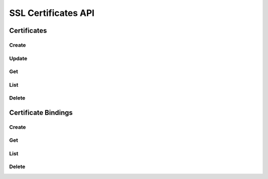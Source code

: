 SSL Certificates API
====================

Certificates
------------

Create
^^^^^^

.. http:post:: /v2.0/a10_certificates

   Create a new :ref:`certificate <certificates>`.

   **Example request**:

   .. sourcecode:: http

        POST /v2.0/a10_certificates HTTP/1.1
        Content-Type: application/json
        Accept: application/json
        X-Auth-Token: {SHA1}0123456789ABCDEF0123456789ABCDEF01234567

        {
          "a10_certificate": {
            "name": "mycert",
            "key_data": "-----BEGIN PRIVATE KEY-----\nMIIEvgI...key data ...nYZS+TF2Pm8kMYULmXBYVKHf50\n-----END PRIVATE KEY-----\n", 
            "cert_data": "-----BEGIN CERTIFICATE-----\nMIID0T...cert data ...t\nqqENhqDhaCPEwLuglYOHVh\n-----END CERTIFICATE-----\n",
          }
        }

   **Example response**:

   .. sourcecode:: http

        HTTP/1.1 201 Created
        Content-Type: application/json; charset=UTF-8
        X-Openstack-Request-Id: req-381eb19f-49e1-4c8b-a979-8e59a2d19c61

        { 
          "a10_certificate": {
            "tenant_id": "d9af4153807145e0ba232b02f6ab9aeb", 
            "description": "", 
            "name": "mycert", 
            "id": "c131cb42-072a-4c3f-9d2d-89ee76d407a5"
          }
        }

   :<json string tenant_id: Owner openstack tenant/project id. (optional)
   :<json string name: A convenient name for the certificate.
   :<json string cert_data: The encoded certificate
   :<json string key_data: The encoded private key for the certificate
   :<json string intermediate_data: The encoded intermediary certificates needed to establish the certificate chain (optional)
   :<json string password: The password used to encrypt the private key (optional)
   :<json string description: A short description to be saved with the certificate. (optional)

   :>json string id:

   :statuscode 201:
   :statuscode 400:
   :statuscode 401:


Update
^^^^^^

.. http:put:: /v2.0/a10_certificates/(id)

   Update a certificate by ID
   Given the sensitive and semi-permanent nature of certificate data, only names and descriptions of certificates can be updated.
   To replace a certificate, create a new certificate and bind the listener to the new certificate.

   **Example request**:

   .. sourcecode:: http

        PUT /v2.0/a10_certificates/c131cb42-072a-4c3f-9d2d-89ee76d407a5 HTTP/1.1
        Content-Type: application/json
        Accept: application/json
        X-Auth-Token: {SHA1}0123456789ABCDEF0123456789ABCDEF01234567

        {
          "a10_certificate": {
            "name": "mycert_newname", 
            "description": "My new description"
            }
        }

   **Example response**:

   .. sourcecode:: http

        HTTP/1.1 200 OK
        Content-Type: application/json; charset=UTF-8
        X-Openstack-Request-Id: req-ca48bc5c-1c0e-4461-bf8c-ed0a7a1ee05f

        {
          "a10_certificate": {
            "tenant_id": "d9af4153807145e0ba232b02f6ab9aeb",
            "description": "My new description",
            "name": "mycert_newname",
            "id": "c131cb42-072a-4c3f-9d2d-89ee76d407a5"
          }
        }

   :param id:

   :statuscode 200:
   :statuscode 400:
   :statuscode 401:
   :statuscode 404:


Get
^^^

.. http:get:: /v2.0/a10_certificates/(id)

   Get a certificate by id.
   NOTE: Sensitive certificate data is not listed by the service.

   **Example request**:

   .. sourcecode:: http

        GET /v2.0/a10_certificates/c131cb42-072a-4c3f-9d2d-89ee76d407a5.json HTTP/1.1
        Accept: application/json
        X-Auth-Token: {SHA1}0123456789ABCDEF0123456789ABCDEF01234567

   **Example response**:

   .. sourcecode:: http

        HTTP/1.1 200 OK
        Content-Type: application/json; charset=UTF-8
        X-Openstack-Request-Id: req-e2c649aa-b7a1-49ee-adfc-d253c83b1b2c

        {
          "a10_certificate": {
            "tenant_id": "d9af4153807145e0ba232b02f6ab9aeb",
            "description": "",
            "name": "mycert",
            "id": "c131cb42-072a-4c3f-9d2d-89ee76d407a5"
          }
        }

   :param id:

   :statuscode 200:
   :statuscode 401:
   :statuscode 404:


List
^^^^

.. http:get:: /v2.0/a10_certificates

   List all certificates.

   **Example request**:

   .. sourcecode:: http

        GET /v2.0/a10_certificates HTTP/1.1
        Accept: application/json
        X-Auth-Token: {SHA1}0123456789ABCDEF0123456789ABCDEF01234567

   **Example response**:

   .. sourcecode:: http

        HTTP/1.1 200 OK
        Content-Type: application/json; charset=UTF-8
        X-Openstack-Request-Id: req-df1dcc23-a8b3-4daa-8201-5b6927c1f20b

        {
          "a10_certificates": [
            {
              "tenant_id": "d9af4153807145e0ba232b02f6ab9aeb",
              "description": "",
              "name": "mycert",
              "id": "c131cb42-072a-4c3f-9d2d-89ee76d407a5"
            },
            {
              "tenant_id": "d9af4153807145e0ba232b02f6ab9aeb",
              "description": "",
              "name": "myothercert",
              "id": "bf2f37f3-52f0-4301-9036-a9c014b4fa12"
            }
          ]
        }

   :statuscode 200:
   :statuscode 401:


Delete
^^^^^^

.. http:delete:: /v2.0/a10_certificates/(id)

   Delete a certificate by ID

   **Example request**:

   .. sourcecode:: http

        DELETE /v2.0/a10_certificates/c131cb42-072a-4c3f-9d2d-89ee76d407a5 HTTP/1.1
        Accept: application/json
        X-Auth-Token: {SHA1}0123456789ABCDEF0123456789ABCDEF01234567

   **Example response**:

   .. sourcecode:: http

        HTTP/1.1 204 No Content
        X-Openstack-Request-Id: req-23f140f4-21ad-40b8-9183-bff55c49b090

   :param id:

   :statuscode 204:
   :statuscode 401:
   :statuscode 404:
   :statuscode 409: Certificate is in use and cannot be deleted.


Certificate Bindings
--------------------

Create
^^^^^^

.. http:post:: /v2.0/a10_certificate_bindings

   Create a new :ref:`certificate/listener binding <certificate-bindings>`.

   **Example request**:

   .. sourcecode:: http

        POST /v2.0/a10_certificate_bindings HTTP/1.1
        Content-Type: application/json
        Accept: application/json
        X-Auth-Token: {SHA1}0123456789ABCDEF0123456789ABCDEF01234567

        {
          "a10_certificate_binding": {
            "certificate_id": "c131cb42-072a-4c3f-9d2d-89ee76d407a5",
            "listener_id": "7a9f2bbd-eb9d-4ef6-b1ef-aefc71ea51c3"
          }
        }

   **Example response**:

   .. sourcecode:: http

        HTTP/1.1 201 Created
        Content-Type: application/json; charset=UTF-8
        X-Openstack-Request-Id: req-0c577c2e-bf2f-4d21-ae1d-88176c761106

        {
          "a10_certificate_binding": {
            "tenant_id": "d9af4153807145e0ba232b02f6ab9aeb",
            "certificate_name": "mycert",
            "listener_id": "7a9f2bbd-eb9d-4ef6-b1ef-aefc71ea51c3",
            "id": "31391770-c74e-4025-947a-78ff4827a291",
            "certificate_id": "c131cb42-072a-4c3f-9d2d-89ee76d407a5"
          }
        }

   :<json string tenant_id: Owner openstack tenant/project id. (optional)
   :<json string certificate_id: ID of Certificate object.
   :<json string listener_id: ID of LBaaS Listener object.

   :>json string id:

   :statuscode 201:
   :statuscode 400:
   :statuscode 401:


Get
^^^

.. http:get:: /v2.0/a10_certificate_bindings/(id)

   Get a certificate/listener binding by id.

   **Example request**:

   .. sourcecode:: http

        GET /v2.0/a10_certificate_bindings/31391770-c74e-4025-947a-78ff4827a291 HTTP/1.1
        Accept: application/json
        X-Auth-Token: {SHA1}0123456789ABCDEF0123456789ABCDEF01234567

   **Example response**:

   .. sourcecode:: http

        HTTP/1.1 200 OK
        Content-Type: application/json; charset=UTF-8
        X-Openstack-Request-Id: req-e0e61dce-2b05-4795-ac13-ee7f7076040e

        {
          "a10_certificate_binding": {
            "tenant_id": "d9af4153807145e0ba232b02f6ab9aeb",
            "certificate_name": "mycert",
            "listener_id": "7a9f2bbd-eb9d-4ef6-b1ef-aefc71ea51c3",
            "id": "31391770-c74e-4025-947a-78ff4827a291",
            "certificate_id": "c131cb42-072a-4c3f-9d2d-89ee76d407a5"
          },
        }

   :param id:

   :statuscode 200:
   :statuscode 401:
   :statuscode 404:


List
^^^^

.. http:get:: /v2.0/a10_certificate_bindings

   List all certificate/listener bindings.

   **Example request**:

   .. sourcecode:: http

        GET /v2.0/a10_certificate_bindings HTTP/1.1
        Accept: application/json
        X-Auth-Token: {SHA1}0123456789ABCDEF0123456789ABCDEF01234567

   **Example response**:

   .. sourcecode:: http

        HTTP/1.1 200 OK
        Content-Type: application/json; charset=UTF-8
        X-Openstack-Request-Id: req-d63b3b1f-89d2-418d-a311-630c4903ea64

      {
        "a10_certificate_bindings": [
          {
            "tenant_id": "d9af4153807145e0ba232b02f6ab9aeb",
            "certificate_name": "mycert",
            "listener_id": "7a9f2bbd-eb9d-4ef6-b1ef-aefc71ea51c3",
            "id": "31391770-c74e-4025-947a-78ff4827a291",
            "certificate_id": "c131cb42-072a-4c3f-9d2d-89ee76d407a5"
          },
          {
            "tenant_id": "d9af4153807145e0ba232b02f6ab9aeb",
            "certificate_name": "myothercert",
            "listener_id": "a4ebcf04-9e43-4cea-81f8-e9d677c07644",
            "id": "27e57b77-18a0-4231-8e7d-d1a59f911bf4",
            "certificate_id": "bf2f37f3-52f0-4301-9036-a9c014b4fa12"
          }
        ]
      }

   :statuscode 200:
   :statuscode 401:


Delete
^^^^^^

.. http:delete:: /v2.0/a10_certificate_binding/(id)

   Delete a certificate/listener binding by id.

   **Example request**:

   .. sourcecode:: http

        DELETE /v2.0/a10_certificate_bindings/31391770-c74e-4025-947a-78ff4827a291 HTTP/1.1
        Accept: application/json
        X-Auth-Token: {SHA1}0123456789ABCDEF0123456789ABCDEF01234567

   **Example response**:

   .. sourcecode:: http

        HTTP/1.1 204 No Content
        X-Openstack-Request-Id: req-1293c119-1f79-4fc5-8f03-b713c33fada4

   :param id:

   :statuscode 204:
   :statuscode 401:
   :statuscode 404:
